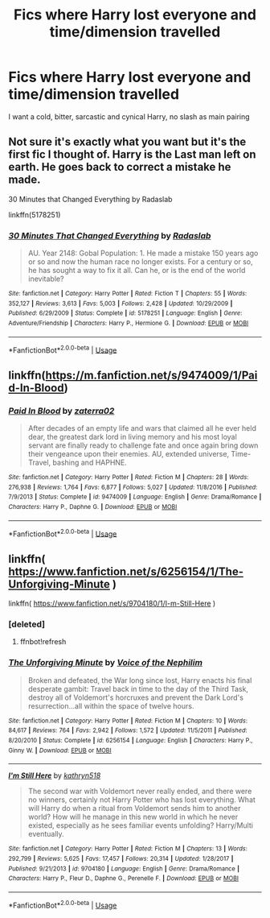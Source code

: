 #+TITLE: Fics where Harry lost everyone and time/dimension travelled

* Fics where Harry lost everyone and time/dimension travelled
:PROPERTIES:
:Author: Warriors-blew-3-1
:Score: 2
:DateUnix: 1591653618.0
:DateShort: 2020-Jun-09
:FlairText: Request
:END:
I want a cold, bitter, sarcastic and cynical Harry, no slash as main pairing


** Not sure it's exactly what you want but it's the first fic I thought of. Harry is the Last man left on earth. He goes back to correct a mistake he made.

30 Minutes that Changed Everything by Radaslab

linkffn(5178251)
:PROPERTIES:
:Author: reddog44mag
:Score: 1
:DateUnix: 1591656108.0
:DateShort: 2020-Jun-09
:END:

*** [[https://www.fanfiction.net/s/5178251/1/][*/30 Minutes That Changed Everything/*]] by [[https://www.fanfiction.net/u/1806836/Radaslab][/Radaslab/]]

#+begin_quote
  AU. Year 2148: Gobal Population: 1. He made a mistake 150 years ago or so and now the human race no longer exists. For a century or so, he has sought a way to fix it all. Can he, or is the end of the world inevitable?
#+end_quote

^{/Site/:} ^{fanfiction.net} ^{*|*} ^{/Category/:} ^{Harry} ^{Potter} ^{*|*} ^{/Rated/:} ^{Fiction} ^{T} ^{*|*} ^{/Chapters/:} ^{55} ^{*|*} ^{/Words/:} ^{352,127} ^{*|*} ^{/Reviews/:} ^{3,613} ^{*|*} ^{/Favs/:} ^{5,003} ^{*|*} ^{/Follows/:} ^{2,428} ^{*|*} ^{/Updated/:} ^{10/29/2009} ^{*|*} ^{/Published/:} ^{6/29/2009} ^{*|*} ^{/Status/:} ^{Complete} ^{*|*} ^{/id/:} ^{5178251} ^{*|*} ^{/Language/:} ^{English} ^{*|*} ^{/Genre/:} ^{Adventure/Friendship} ^{*|*} ^{/Characters/:} ^{Harry} ^{P.,} ^{Hermione} ^{G.} ^{*|*} ^{/Download/:} ^{[[http://www.ff2ebook.com/old/ffn-bot/index.php?id=5178251&source=ff&filetype=epub][EPUB]]} ^{or} ^{[[http://www.ff2ebook.com/old/ffn-bot/index.php?id=5178251&source=ff&filetype=mobi][MOBI]]}

--------------

*FanfictionBot*^{2.0.0-beta} | [[https://github.com/tusing/reddit-ffn-bot/wiki/Usage][Usage]]
:PROPERTIES:
:Author: FanfictionBot
:Score: 1
:DateUnix: 1591656123.0
:DateShort: 2020-Jun-09
:END:


** linkffn([[https://m.fanfiction.net/s/9474009/1/Paid-In-Blood]])
:PROPERTIES:
:Author: RevLC
:Score: 1
:DateUnix: 1591681081.0
:DateShort: 2020-Jun-09
:END:

*** [[https://www.fanfiction.net/s/9474009/1/][*/Paid In Blood/*]] by [[https://www.fanfiction.net/u/4686386/zaterra02][/zaterra02/]]

#+begin_quote
  After decades of an empty life and wars that claimed all he ever held dear, the greatest dark lord in living memory and his most loyal servant are finally ready to challenge fate and once again bring down their vengeance upon their enemies. AU, extended universe, Time-Travel, bashing and HAPHNE.
#+end_quote

^{/Site/:} ^{fanfiction.net} ^{*|*} ^{/Category/:} ^{Harry} ^{Potter} ^{*|*} ^{/Rated/:} ^{Fiction} ^{M} ^{*|*} ^{/Chapters/:} ^{28} ^{*|*} ^{/Words/:} ^{276,938} ^{*|*} ^{/Reviews/:} ^{1,764} ^{*|*} ^{/Favs/:} ^{6,877} ^{*|*} ^{/Follows/:} ^{5,027} ^{*|*} ^{/Updated/:} ^{11/8/2016} ^{*|*} ^{/Published/:} ^{7/9/2013} ^{*|*} ^{/Status/:} ^{Complete} ^{*|*} ^{/id/:} ^{9474009} ^{*|*} ^{/Language/:} ^{English} ^{*|*} ^{/Genre/:} ^{Drama/Romance} ^{*|*} ^{/Characters/:} ^{Harry} ^{P.,} ^{Daphne} ^{G.} ^{*|*} ^{/Download/:} ^{[[http://www.ff2ebook.com/old/ffn-bot/index.php?id=9474009&source=ff&filetype=epub][EPUB]]} ^{or} ^{[[http://www.ff2ebook.com/old/ffn-bot/index.php?id=9474009&source=ff&filetype=mobi][MOBI]]}

--------------

*FanfictionBot*^{2.0.0-beta} | [[https://github.com/tusing/reddit-ffn-bot/wiki/Usage][Usage]]
:PROPERTIES:
:Author: FanfictionBot
:Score: 2
:DateUnix: 1591681112.0
:DateShort: 2020-Jun-09
:END:


** linkffn( [[https://www.fanfiction.net/s/6256154/1/The-Unforgiving-Minute]] )

linkffn( [[https://www.fanfiction.net/s/9704180/1/I-m-Still-Here]] )
:PROPERTIES:
:Author: Llolola
:Score: 1
:DateUnix: 1591738108.0
:DateShort: 2020-Jun-10
:END:

*** [deleted]
:PROPERTIES:
:Score: 1
:DateUnix: 1591738143.0
:DateShort: 2020-Jun-10
:END:

**** ffnbot!refresh
:PROPERTIES:
:Author: Llolola
:Score: 1
:DateUnix: 1591738330.0
:DateShort: 2020-Jun-10
:END:


*** [[https://www.fanfiction.net/s/6256154/1/][*/The Unforgiving Minute/*]] by [[https://www.fanfiction.net/u/1508866/Voice-of-the-Nephilim][/Voice of the Nephilim/]]

#+begin_quote
  Broken and defeated, the War long since lost, Harry enacts his final desperate gambit: Travel back in time to the day of the Third Task, destroy all of Voldemort's horcruxes and prevent the Dark Lord's resurrection...all within the space of twelve hours.
#+end_quote

^{/Site/:} ^{fanfiction.net} ^{*|*} ^{/Category/:} ^{Harry} ^{Potter} ^{*|*} ^{/Rated/:} ^{Fiction} ^{M} ^{*|*} ^{/Chapters/:} ^{10} ^{*|*} ^{/Words/:} ^{84,617} ^{*|*} ^{/Reviews/:} ^{764} ^{*|*} ^{/Favs/:} ^{2,942} ^{*|*} ^{/Follows/:} ^{1,572} ^{*|*} ^{/Updated/:} ^{11/5/2011} ^{*|*} ^{/Published/:} ^{8/20/2010} ^{*|*} ^{/Status/:} ^{Complete} ^{*|*} ^{/id/:} ^{6256154} ^{*|*} ^{/Language/:} ^{English} ^{*|*} ^{/Characters/:} ^{Harry} ^{P.,} ^{Ginny} ^{W.} ^{*|*} ^{/Download/:} ^{[[http://www.ff2ebook.com/old/ffn-bot/index.php?id=6256154&source=ff&filetype=epub][EPUB]]} ^{or} ^{[[http://www.ff2ebook.com/old/ffn-bot/index.php?id=6256154&source=ff&filetype=mobi][MOBI]]}

--------------

[[https://www.fanfiction.net/s/9704180/1/][*/I'm Still Here/*]] by [[https://www.fanfiction.net/u/4404355/kathryn518][/kathryn518/]]

#+begin_quote
  The second war with Voldemort never really ended, and there were no winners, certainly not Harry Potter who has lost everything. What will Harry do when a ritual from Voldemort sends him to another world? How will he manage in this new world in which he never existed, especially as he sees familiar events unfolding? Harry/Multi eventually.
#+end_quote

^{/Site/:} ^{fanfiction.net} ^{*|*} ^{/Category/:} ^{Harry} ^{Potter} ^{*|*} ^{/Rated/:} ^{Fiction} ^{M} ^{*|*} ^{/Chapters/:} ^{13} ^{*|*} ^{/Words/:} ^{292,799} ^{*|*} ^{/Reviews/:} ^{5,625} ^{*|*} ^{/Favs/:} ^{17,457} ^{*|*} ^{/Follows/:} ^{20,314} ^{*|*} ^{/Updated/:} ^{1/28/2017} ^{*|*} ^{/Published/:} ^{9/21/2013} ^{*|*} ^{/id/:} ^{9704180} ^{*|*} ^{/Language/:} ^{English} ^{*|*} ^{/Genre/:} ^{Drama/Romance} ^{*|*} ^{/Characters/:} ^{Harry} ^{P.,} ^{Fleur} ^{D.,} ^{Daphne} ^{G.,} ^{Perenelle} ^{F.} ^{*|*} ^{/Download/:} ^{[[http://www.ff2ebook.com/old/ffn-bot/index.php?id=9704180&source=ff&filetype=epub][EPUB]]} ^{or} ^{[[http://www.ff2ebook.com/old/ffn-bot/index.php?id=9704180&source=ff&filetype=mobi][MOBI]]}

--------------

*FanfictionBot*^{2.0.0-beta} | [[https://github.com/tusing/reddit-ffn-bot/wiki/Usage][Usage]]
:PROPERTIES:
:Author: FanfictionBot
:Score: 1
:DateUnix: 1591738354.0
:DateShort: 2020-Jun-10
:END:
